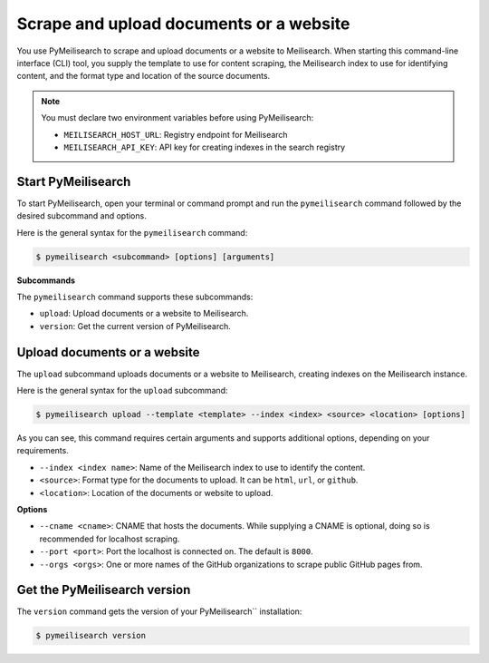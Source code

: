 Scrape and upload documents or a website
########################################

You use PyMeilisearch to scrape and upload documents or a website to Meilisearch.
When starting this command-line interface (CLI) tool, you supply the template
to use for content scraping, the Meilisearch index to use for identifying content,
and the format type and location of the source documents.

.. note::
   You must declare two environment variables before using PyMeilisearch:

   - ``MEILISEARCH_HOST_URL``: Registry endpoint for Meilisearch
   - ``MEILISEARCH_API_KEY``: API key for creating indexes in the search registry


Start PyMeilisearch
===================
To start PyMeilisearch, open your terminal or command prompt and run the
``pymeilisearch`` command followed by the desired subcommand and options.

Here is the general syntax for the ``pymeilisearch`` command:

.. code-block:: console

    $ pymeilisearch <subcommand> [options] [arguments]


**Subcommands**

The ``pymeilisearch`` command supports these subcommands:

- ``upload``: Upload documents or a website to Meilisearch.
- ``version``: Get the current version of PyMeilisearch.


Upload documents or a website
=============================

The ``upload`` subcommand uploads documents or a website to Meilisearch,
creating indexes on the Meilisearch instance.


Here is the general syntax for the ``upload`` subcommand:

.. code-block:: console

    $ pymeilisearch upload --template <template> --index <index> <source> <location> [options]

As you can see, this command requires certain arguments and supports additional options, depending
on your requirements.

.. _meilisearch-docs-scrapper: https://github.com/meilisearch/docs-scraper#set-your-config-file

- ``--index <index name>``: Name of the Meilisearch index to use to identify the content.
- ``<source>``: Format type for the documents to upload. It can be ``html``, ``url``, or ``github``.
- ``<location>``: Location of the documents or website to upload.


**Options**

- ``--cname <cname>``: CNAME that hosts the documents. While supplying a CNAME
  is optional, doing so is recommended for localhost scraping.
- ``--port <port>``: Port the localhost is connected on. The default is ``8000``.
- ``--orgs <orgs>``: One or more names of the GitHub organizations to scrape public
  GitHub pages from.


Get the PyMeilisearch version
=============================

The ``version`` command gets the version of your PyMeilisearch`` installation:

.. code-block:: console

    $ pymeilisearch version

